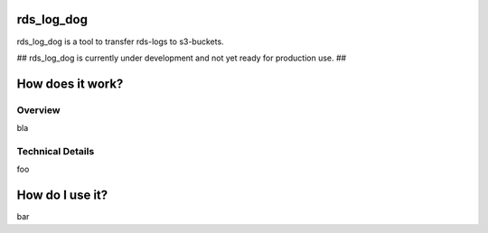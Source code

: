 rds_log_dog
===========

rds_log_dog is a tool to transfer rds-logs to s3-buckets.

## rds_log_dog is currently under development and not yet ready for production use. ##

How does it work?
=================
Overview
--------
bla

Technical Details
-----------------
foo

How do I use it?
================
bar
